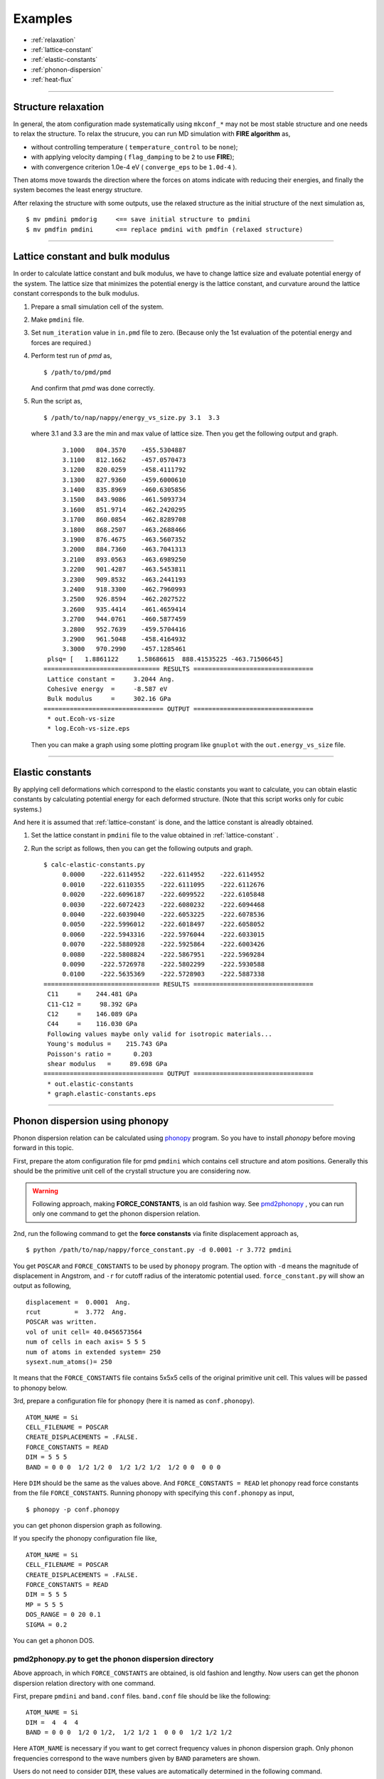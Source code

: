 .. _example:

=========
Examples
=========

* :ref:`relaxation`
* :ref:`lattice-constant`
* :ref:`elastic-constants`
* :ref:`phonon-dispersion`
* :ref:`heat-flux`

-----------------------------

.. _relaxation:

Structure relaxation
======================
In general, the atom configuration made systematically using ``mkconf_*`` may not be most stable structure and one needs to relax the structure.
To relax the strucure, you can run MD simulation with **FIRE algorithm** as,

* without controlling temperature ( ``temperature_control`` to be ``none``);
* with applying velocity damping ( ``flag_damping`` to be ``2`` to use **FIRE**);
* with convergence criterion 1.0e-4 eV ( ``converge_eps`` to be ``1.0d-4`` ).

Then atoms move towards the direction where the forces on atoms indicate with 
reducing their energies, and finally the system becomes the least energy structure.

After relaxing the structure with some outputs,
use the relaxed structure as the initial structure of the next simulation as,
:: 

  $ mv pmdini pmdorig     <== save initial structure to pmdini
  $ mv pmdfin pmdini      <== replace pmdini with pmdfin (relaxed structure)


------------------------------

.. _lattice-constant:

Lattice constant and bulk modulus
============================================
In order to calculate lattice constant and bulk modulus,
we have to change lattice size and evaluate potential energy of the system.
The lattice size that minimizes the potential energy is the lattice constant,
and curvature around the lattice constant corresponds to the bulk modulus.


1. Prepare a small simulation cell of the system.

2. Make ``pmdini`` file.

3. Set ``num_iteration`` value in ``in.pmd`` file to zero. (Because only the 1st evaluation of the potential energy and forces are required.)

4. Perform test run of *pmd* as,
   ::
  
     $ /path/to/pmd/pmd
  
   And confirm that *pmd* was done correctly.

5. Run the script as,
   ::
  
     $ /path/to/nap/nappy/energy_vs_size.py 3.1  3.3
  
   where 3.1 and 3.3 are the min and max value of lattice size.
   Then you get the following output and graph.
   ::
  
         3.1000   804.3570    -455.5304887
         3.1100   812.1662    -457.0570473
         3.1200   820.0259    -458.4111792
         3.1300   827.9360    -459.6000610
         3.1400   835.8969    -460.6305856
         3.1500   843.9086    -461.5093734
         3.1600   851.9714    -462.2420295
         3.1700   860.0854    -462.8289708
         3.1800   868.2507    -463.2688466
         3.1900   876.4675    -463.5607352
         3.2000   884.7360    -463.7041313
         3.2100   893.0563    -463.6989250
         3.2200   901.4287    -463.5453811
         3.2300   909.8532    -463.2441193
         3.2400   918.3300    -462.7960993
         3.2500   926.8594    -462.2027522
         3.2600   935.4414    -461.4659414
         3.2700   944.0761    -460.5877459
         3.2800   952.7639    -459.5704416
         3.2900   961.5048    -458.4164932
         3.3000   970.2990    -457.1285461
     plsq= [   1.8861122     1.58686615  888.41535225 -463.71506645]
    =============================== RESULTS ================================
     Lattice constant =     3.2044 Ang.
     Cohesive energy  =     -8.587 eV
     Bulk modulus     =     302.16 GPa
    ================================ OUTPUT ================================
     * out.Ecoh-vs-size
     * log.Ecoh-vs-size.eps
  
   Then you can make a graph using some plotting program like ``gnuplot`` with the ``out.energy_vs_size`` file.

   .. image:: ./figs/Ecoh-vs-size.png
  
------

.. _elastic-constants:

Elastic constants
====================
By applying cell deformations which correspond to the elastic constants you want to calculate,
you can obtain elastic constants by calculating potential energy for each deformed structure.
(Note that this script works only for cubic systems.)

And here it is assumed that :ref:`lattice-constant` is done,
and the lattice constant is alreadly obtained.

1. Set the lattice constant in ``pmdini`` file to the value obtained in :ref:`lattice-constant` .

2. Run the script as follows, then you can get the following outputs and graph.
   ::
  
    $ calc-elastic-constants.py
         0.0000    -222.6114952    -222.6114952    -222.6114952
         0.0010    -222.6110355    -222.6111095    -222.6112676
         0.0020    -222.6096187    -222.6099522    -222.6105848
         0.0030    -222.6072423    -222.6080232    -222.6094468
         0.0040    -222.6039040    -222.6053225    -222.6078536
         0.0050    -222.5996012    -222.6018497    -222.6058052
         0.0060    -222.5943316    -222.5976044    -222.6033015
         0.0070    -222.5880928    -222.5925864    -222.6003426
         0.0080    -222.5808824    -222.5867951    -222.5969284
         0.0090    -222.5726978    -222.5802299    -222.5930588
         0.0100    -222.5635369    -222.5728903    -222.5887338
    =============================== RESULTS ================================
     C11     =    244.481 GPa
     C11-C12 =     98.392 GPa
     C12     =    146.089 GPa
     C44     =    116.030 GPa
     Following values maybe only valid for isotropic materials...
     Young's modulus =    215.743 GPa
     Poisson's ratio =      0.203
     shear modulus   =     89.698 GPa
    ================================ OUTPUT ================================
     * out.elastic-constants
     * graph.elastic-constants.eps

   .. image:: ./figs/graph_elastic-constants.png


--------

.. _phonon-dispersion:

Phonon dispersion using phonopy
===============================
Phonon dispersion relation can be calculated using `phonopy <http://phonopy.sourceforge.net>`_ program. 
So you have to install *phonopy* before moving forward in this topic.

First, prepare the atom configuration file for pmd ``pmdini`` which contains cell structure and atom positions. 
Generally this should be the primitive unit cell of the crystall structure you are considering now.

.. warning::

  Following approach, making **FORCE_CONSTANTS**, is an old fashion way. 
  See pmd2phonopy_ , you can run only one command to get the phonon dispersion relation.

2nd, run the following command to get the **force constansts** via finite displacement approach as,
::

   $ python /path/to/nap/nappy/force_constant.py -d 0.0001 -r 3.772 pmdini

You get ``POSCAR`` and ``FORCE_CONSTANTS`` to be used by ``phonopy`` program.
The option with ``-d`` means the magnitude of displacement in Angstrom, and ``-r`` for cutoff radius of the interatomic potential used.
``force_constant.py`` will show an output as following,
::

    displacement =  0.0001  Ang.
    rcut         =  3.772  Ang.
    POSCAR was written.
    vol of unit cell= 40.0456573564
    num of cells in each axis= 5 5 5
    num of atoms in extended system= 250
    sysext.num_atoms()= 250

It means that the ``FORCE_CONSTANTS`` file contains 5x5x5 cells of the original primitive unit cell. 
This values will be passed to phonopy below.

3rd, prepare a configuration file for ``phonopy`` (here it is named as ``conf.phonopy``).
::

   ATOM_NAME = Si
   CELL_FILENAME = POSCAR
   CREATE_DISPLACEMENTS = .FALSE.
   FORCE_CONSTANTS = READ
   DIM = 5 5 5
   BAND = 0 0 0  1/2 1/2 0  1/2 1/2 1/2  1/2 0 0  0 0 0

Here ``DIM`` should be the same as the values above.
And ``FORCE_CONSTANTS = READ`` let phonopy read force constants from the file ``FORCE_CONSTANTS``.
Running phonopy with specifying this ``conf.phonopy`` as input,
::

   $ phonopy -p conf.phonopy

you can get phonon dispersion graph as following.

.. image:: ./figs/phonon-dispersion-Si.png

If you specify the phonopy configuration file like,
::

   ATOM_NAME = Si
   CELL_FILENAME = POSCAR
   CREATE_DISPLACEMENTS = .FALSE.
   FORCE_CONSTANTS = READ
   DIM = 5 5 5
   MP = 5 5 5
   DOS_RANGE = 0 20 0.1
   SIGMA = 0.2

You can get a phonon DOS.

.. image:: ./figs/phonon-dos-Si.png


.. _pmd2phonopy:

pmd2phonopy.py to get the phonon dispersion directory
------------------------------------------------------

Above approach, in which ``FORCE_CONSTANTS`` are obtained, is old fashion and lengthy.
Now users can get the phonon dispersion relation directory with one command.

First, prepare ``pmdini`` and ``band.conf`` files.
``band.conf`` file should be like the following:
::

  ATOM_NAME = Si
  DIM =  4  4  4
  BAND = 0 0 0  1/2 0 1/2,  1/2 1/2 1  0 0 0  1/2 1/2 1/2

Here ``ATOM_NAME`` is necessary if you want to get correct frequency values in phonon dispersion graph.
Only phonon frequencies correspond to the wave numbers given by ``BAND`` parameters are shown.

Users do not need to consider ``DIM``, these values are automatically determined in the following command.

.. code-block:: bash

  $ python /path/to/pmd2phonopy.py -c 4.0 pmdini


Then you can get a band output file ``out_band``, so you can see a graph with ``gnuplot`` as,

.. code-block:: bash

  $ gnuplot
  gnuplot> plot "out_band" us 1:2 w l



--------

.. _heat-flux:

Non-equilibrium molecular dynamics (NEMD) for heat flux
=======================================================
One can perform NEMD heat flux simulation applying different temperatures at different regions.
The figure below shows a setting of heat-flux NEMD simulation.

.. image:: ./figs/NEMD-setting.png

Heat flux must be flown along *x*-direction.
In this case, at both left and right side of the system, atoms are fixed during simulation.
And vacuum region is placed in order to avoid interactions between hot and cool atoms.

The digits at the bottom of above picture are *ifmv* values.
The *ifmv* values of fixed atoms should be 0, hot atoms to be 2, cool atoms 3, intermediate atoms 1.
And the temperature setting in ``in.pmd`` is like following,
::

   initial_temperature     -600d0
   temperature_control     Berendsen
   temperature_target   1  -300d0
   temperature_target   2  350d0
   temperature_target   3  250d0
   temperature_relax_time  100d0
   factor_direction 3 3
     1.000d0  1.000d0  1.000d0
     1.000d0  1.000d0  1.000d0
     1.000d0  1.000d0  1.000d0  

Target temperatures of hot and cool atoms are 350 K and 250 K.
Whereas the target temperature of intermediate atoms are not set and the value is set negative.

Temperature distribution along *x* is obtained by specifying as follows in ``in.pmd``,
::

   flag_temp_dist  T
   num_temp_dist  50

which means setting flag ``.true.`` and the number of bins along *x* is 50.
The ``num_temp_dist`` value must be a multiple of ``num_nodes_x``.
Results will be written in ``out.temp-dist``.
The ``out.temp-dist`` file contains temperatures of 50 points of every ``num_iteration``/ ``num_out_energy`` steps.

